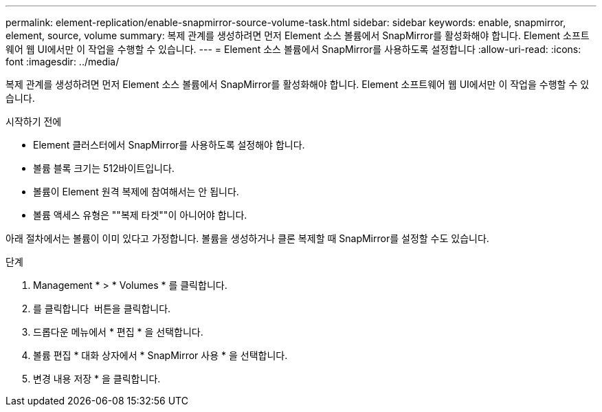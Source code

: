---
permalink: element-replication/enable-snapmirror-source-volume-task.html 
sidebar: sidebar 
keywords: enable, snapmirror, element, source, volume 
summary: 복제 관계를 생성하려면 먼저 Element 소스 볼륨에서 SnapMirror를 활성화해야 합니다. Element 소프트웨어 웹 UI에서만 이 작업을 수행할 수 있습니다. 
---
= Element 소스 볼륨에서 SnapMirror를 사용하도록 설정합니다
:allow-uri-read: 
:icons: font
:imagesdir: ../media/


[role="lead"]
복제 관계를 생성하려면 먼저 Element 소스 볼륨에서 SnapMirror를 활성화해야 합니다. Element 소프트웨어 웹 UI에서만 이 작업을 수행할 수 있습니다.

.시작하기 전에
* Element 클러스터에서 SnapMirror를 사용하도록 설정해야 합니다.
* 볼륨 블록 크기는 512바이트입니다.
* 볼륨이 Element 원격 복제에 참여해서는 안 됩니다.
* 볼륨 액세스 유형은 ""복제 타겟""이 아니어야 합니다.


아래 절차에서는 볼륨이 이미 있다고 가정합니다. 볼륨을 생성하거나 클론 복제할 때 SnapMirror를 설정할 수도 있습니다.

.단계
. Management * > * Volumes * 를 클릭합니다.
. 를 클릭합니다 image:../media/action-icon.gif[""] 버튼을 클릭합니다.
. 드롭다운 메뉴에서 * 편집 * 을 선택합니다.
. 볼륨 편집 * 대화 상자에서 * SnapMirror 사용 * 을 선택합니다.
. 변경 내용 저장 * 을 클릭합니다.

